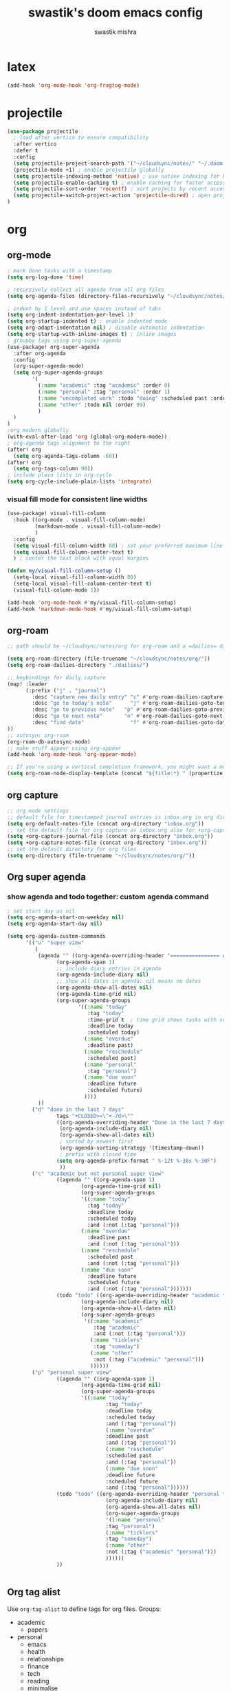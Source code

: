 #+title: swastik's doom emacs config
#+author: swastik mishra
#+description: personal config
#+startup: content

* latex
#+begin_src emacs-lisp
(add-hook 'org-mode-hook 'org-fragtog-mode)
#+end_src

* projectile

#+begin_src emacs-lisp
(use-package projectile
  ; load after vertico to ensure compatibility
  :after vertico
  :defer t
  :config
  (setq projectile-project-search-path '("~/cloudsync/notes/" "~/.doom.d/"))
  (projectile-mode +1) ; enable projectile globally
  (setq projectile-indexing-method 'native) ; use native indexing for better performance
  (setq projectile-enable-caching t) ; enable caching for faster access
  (setq projectile-sort-order 'recentf) ; sort projects by recent access
  (setq projectile-switch-project-action 'projectile-dired) ; open project in dired mode
)
#+end_src

* org
** org-mode
#+begin_src emacs-lisp
; mark done tasks with a timestamp
(setq org-log-done 'time)

; recursively collect all agenda from all org files
(setq org-agenda-files (directory-files-recursively "~/cloudsync/notes/org/" "\\.org$"))

; indent by 1 level and use spaces instead of tabs
(setq org-indent-indentation-per-level 1)
(setq org-startup-indented t) ; enable indented mode
(setq org-adapt-indentation nil) ; disable automatic indentation
(setq org-startup-with-inline-images t) ; inline images
; groupby tags using org-super-agenda
(use-package! org-super-agenda
  :after org-agenda
  :config
  (org-super-agenda-mode)
  (setq org-super-agenda-groups
        '(
          (:name "academic" :tag "academic" :order 0)
          (:name "personal" :tag "personal" :order 1)
          (:name "uncompleted work" :todo "doing" :scheduled past :order 2)
          (:name "other" :todo nil :order 99)
          )
  )
)
;org modern globally
(with-eval-after-load 'org (global-org-modern-mode))
; org-agenda tags alignment to the right
(after! org
  (setq org-agenda-tags-column -60))
(after! org
  (setq org-tags-column 90))
; include plain lists in org-cycle
(setq org-cycle-include-plain-lists 'integrate)

#+end_src

*** visual fill mode for consistent line widths
#+begin_src emacs-lisp
(use-package! visual-fill-column
  :hook ((org-mode . visual-fill-column-mode)
         (markdown-mode . visual-fill-column-mode)
         )
  :config
  (setq visual-fill-column-width 80) ; set your preferred maximum line width
  (setq visual-fill-column-center-text t)
  ) ; center the text block with equal margins

(defun my/visual-fill-column-setup ()
  (setq-local visual-fill-column-width 80)
  (setq-local visual-fill-column-center-text t)
  (visual-fill-column-mode 1))

(add-hook 'org-mode-hook #'my/visual-fill-column-setup)
(add-hook 'markdown-mode-hook #'my/visual-fill-column-setup)

#+end_src
** org-roam
#+begin_src emacs-lisp
;; path should be ~/cloudsync/notes/org for org-roam and a =dailies= directory for daily notes

(setq org-roam-directory (file-truename "~/cloudsync/notes/org/"))
(setq org-roam-dailies-directory "./dailies/")

;; keybindings for daily capture
(map! :leader
      (:prefix ("j" . "journal")
        :desc "capture new daily entry" "c" #'org-roam-dailies-capture-today
        :desc "go to today's note"      "j" #'org-roam-dailies-goto-today
        :desc "go to previous note"   "p" #'org-roam-dailies-goto-previous-note
        :desc "go to next note"       "n" #'org-roam-dailies-goto-next-note
        :desc "find date"               "f" #'org-roam-dailies-goto-date
))
;; autosync org-roam
(org-roam-db-autosync-mode)
;; make stuff appear using org-appear
(add-hook 'org-mode-hook 'org-appear-mode)

;; If you're using a vertical completion framework, you might want a more informative completion interface
(setq org-roam-node-display-template (concat "${title:*} " (propertize "${tags:10}" 'face 'org-tag)))
#+end_src

** org capture
#+begin_src emacs-lisp
;; org mode settings
;; default file for timestamped journal entries is inbox.org in org directory
(setq org-default-notes-file (concat org-directory "inbox.org"))
;; set the default file for org capture as inbox.org also for +org-capture-journal-file
(setq +org-capture-journal-file (concat org-directory "inbox.org"))
(setq +org-capture-notes-file (concat org-directory "inbox.org"))
;; set the default directory for org files
(setq org-directory (file-truename "~/cloudsync/notes/org/"))
#+end_src

** Org super agenda
*** show agenda and todo together: custom agenda command
#+begin_src emacs-lisp
; set start day as nil
(setq org-agenda-start-on-weekday nil)
(setq org-agenda-start-day nil)

(setq org-agenda-custom-commands
      '(("u" "super view"
         (
          (agenda "" ((org-agenda-overriding-header "================ AGENDA ================")
                (org-agenda-span 1)
                ;; include diary entries in agenda
                (org-agenda-include-diary nil)
                ;; show all dates in agenda: nil means no dates
                (org-agenda-show-all-dates nil)
                (org-agenda-time-grid nil)
                (org-super-agenda-groups
                       '((:name "today"
                          :tag "today"
                          :time-grid t  ; time grid shows tasks with scheduled times
                          :deadline today
                          :scheduled today)
                         (:name "overdue"
                          :deadline past)
                         (:name "reschedule"
                          :scheduled past)
                         (:name "personal"
                          :tag "personal")
                         (:name "due soon"
                          :deadline future
                          :scheduled future)
                         ))))
          ))
        ("d" "done in the last 7 days"
                tags "+CLOSED>=\"<-7d>\""
                ((org-agenda-overriding-header "Done in the last 7 days")
                 (org-agenda-include-diary nil)
                 (org-agenda-show-all-dates nil)
                 ; sorted by newest first
                 (org-agenda-sorting-strategy '(timestamp-down))
                 ; prefix with closed time
                (setq org-agenda-prefix-format " %-12t %-30s %-30F")
                 ))
        ("c" "academic but not personal super view"
                ((agenda "" ((org-agenda-span 1)
                        (org-agenda-time-grid nil)
                        (org-super-agenda-groups
                        '((:name "today"
                          :tag "today"
                          :deadline today
                          :scheduled today
                          :and (:not (:tag "personal")))
                        (:name "overdue"
                          :deadline past
                          :and (:not (:tag "personal")))
                        (:name "reschedule"
                          :scheduled past
                          :and (:not (:tag "personal")))
                        (:name "due soon"
                          :deadline future
                          :scheduled future
                          :and (:not (:tag "personal")))))))
                (todo "todo" ((org-agenda-overriding-header "academic todos")
                        (org-agenda-include-diary nil)
                        (org-agenda-show-all-dates nil)
                        (org-super-agenda-groups
                         '((:name "academic"
                            :tag "academic"
                            :and (:not (:tag "personal")))
                           (:name "ticklers"
                            :tag "someday")
                           (:name "other"
                            :not (:tag ("academic" "personal")))
                           ))))))
        ("p" "personal super view"
                ((agenda "" ((org-agenda-span 1)
                        (org-agenda-time-grid nil)
                        (org-super-agenda-groups
                        '((:name "today"
                                :tag "today"
                                :deadline today
                                :scheduled today
                                :and (:tag "personal"))
                                (:name "overdue"
                                :deadline past
                                :and (:tag "personal"))
                                (:name "reschedule"
                                :scheduled past
                                :and (:tag "personal"))
                                (:name "due soon"
                                :deadline future
                                :scheduled future
                                :and (:tag "personal"))))))
                (todo "todo" ((org-agenda-overriding-header "personal todos")
                                (org-agenda-include-diary nil)
                                (org-agenda-show-all-dates nil)
                                (org-super-agenda-groups
                                '((:name "personal"
                                :tag "personal")
                                (:name "ticklers"
                                :tag "someday")
                                (:name "other"
                                :not (:tag ("academic" "personal")))
                                ))))))
                ))


#+end_src

** Org tag alist
Use =org-tag-alist= to define tags for org files.
Groups:
- academic
  - papers
- personal
  - emacs
  - health
  - relationships
  - finance
  - tech
  - reading
  - minimalise
  - commonplace

#+begin_src emacs-lisp
(setq org-tag-alist
'(("academic" . ?a)
("personal" . ?p)
("papers" . ?P)
("emacs" . ?e)
("health" . ?h)
("relationships" . ?r)
("finance" . ?f)
("tech" . ?t)
("reading" . ?R)
("minimalise" . ?m)
("commonplace" . ?c)))
#+end_src

** Org transclusion
#+begin_src emacs-lisp
(use-package! org-transclusion
  :after org
  :init
  (map!
   :map global-map "<f12>" #'org-transclusion-add
   :leader
   :prefix "n"
   :desc "Org Transclusion Mode" "t" #'org-transclusion-mode))
#+end_src

** Org-download
#+begin_src emacs-lisp
(use-package org-download
  :config
  (setq org-download-image-dir "attachments")  ;; Change to your preferred folder
  (add-hook 'org-mode-hook 'org-download-enable))
#+end_src

* relative line numbers
#+begin_src emacs-lisp
(setq display-line-numbers-type 'relative)
(global-display-line-numbers-mode 1)

#+end_src

* indentation
#+begin_src emacs-lisp
(setq-default indent-tabs-mode nil)   ;; use spaces, not tabs
(setq-default tab-width 4)            ;; display tab characters as 4 spaces
(setq-default standard-indent 4)      ;; default indent for some modes
#+end_src
* beautify doom emacs org mode

from [[https://mstempl.netlify.app/post/beautify-org-mode/][this article]]
** theme

*** Nano theme
#+begin_src emacs-lisp
;; (after! doom-themes
;;   (load-theme 'doom-nano-light t))
;; (use-package! doom-nano-modeline
;;   :config
;;   (doom-nano-modeline-mode 1)
;;   (global-hide-mode-line-mode 1))
#+end_src

*** Default Theme
#+begin_src emacs-lisp
(setq doom-theme 'doom-ayu-dark)
#+end_src

** better bullets for headings
#+begin_src emacs-lisp
(use-package org-bullets
  :custom
  (org-bullets-bullet-list '("◉" "○" "✸" "✿" "✪" "✫" "✬" "✭"))
  (org-ellipsis "⤵")
  :hook (org-mode . org-bullets-mode))
#+end_src

** line spacing
#+begin_src emacs-lisp
; line spacing
(setq-default line-spacing 0.3)
#+end_src

*** visual line mode for line wraps
#+begin_src emacs-lisp
;; (add-hook 'org-mode-hook 'visual-line-mode)
(global-visual-line-mode t)
;; toggle visual line mode using m-z keybinding
(map! :map org-mode-map
      :n "m-z" #'visual-line-mode)
#+end_src

** brackets
#+begin_src emacs-lisp
(show-paren-mode 1) ; show matching parentheses
#+end_src
* emojis
#+begin_src emacs-lisp
(use-package emojify
    :defer t
    :hook (org-mode . emojify-mode)
    :config
    (setq emojify-emoji-styles '(unicode))
    )

#+end_src

* undo history
#+begin_src emacs-lisp
(setq undo-limit 80000000
      undo-strong-limit 120000000
      undo-outer-limit 240000000)
(setq undo-tree-auto-save-history t)
#+end_src

* move text
#+begin_src emacs-lisp

(map! :leader
      :prefix "l"
      :desc "move line/region up"
      "u" #'move-text-up
      :desc "move line/region down"
      "d" #'move-text-down)
#+end_src

* copilot
#+begin_src emacs-lisp
;; accept completion from copilot and fallback to company
(use-package! copilot
  :hook (prog-mode . copilot-mode)
  ;; bind copilot to <tab> and c-<tab>
  :bind (:map copilot-completion-map
             ("<tab>" . 'copilot-accept-completion)
             ("C-<tab>" . 'copilot-accept-completion-by-word)
             ("C-S-<tab>" . 'copilot-accept-completion-by-line)
        )
)
(setq copilot-indent-offset-warning-disable t)
#+end_src

* Autosave time/interval
#+begin_src emacs-lisp
(setq auto-save-interval 100) ; save every 100 characters
(setq auto-save-timeout 10) ; save every 10 seconds
#+end_src

* Treemacs

#+begin_src emacs-lisp
(use-package treemacs
  :defer t
  :config
  (setq treemacs-width 30) ; set width of treemacs window
  (setq treemacs-silent-filewatch t) ; disable filewatcher messages
  (setq treemacs-follow-mode t) ; follow the current file in treemacs
)
(map! :leader
      (:prefix ("o")
        :desc "select treemacs window/sidebar" "w" #'treemacs-select-window
))
#+end_src

* Evil
#+begin_src emacs-lisp
(setq evil-respect-visual-line-mode t)
(define-key evil-normal-state-map (kbd "j") 'evil-next-visual-line)
(define-key evil-normal-state-map (kbd "k") 'evil-previous-visual-line)

#+end_src
